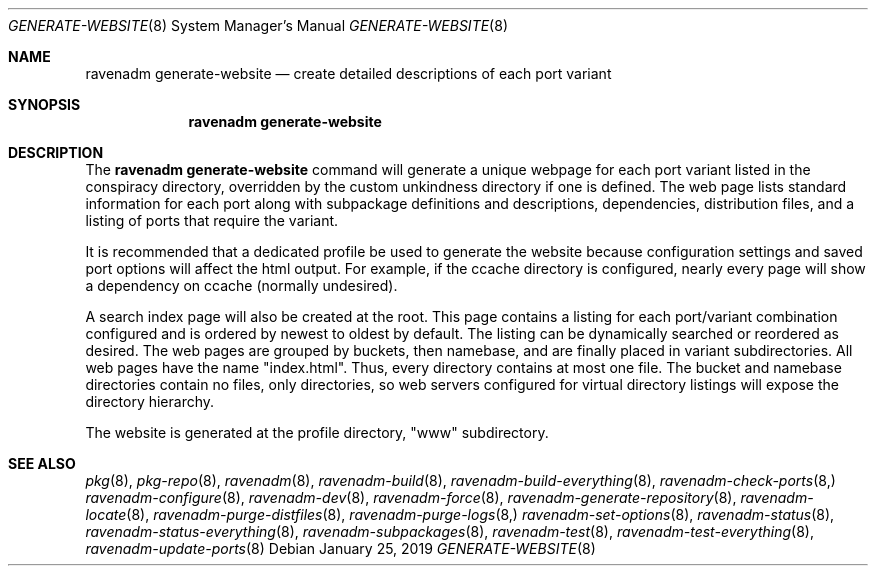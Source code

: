 .Dd January 25, 2019
.Dt GENERATE-WEBSITE 8
.Os
.Sh NAME
.Nm "ravenadm generate-website"
.Nd create detailed descriptions of each port variant
.Sh SYNOPSIS
.Nm
.Sh DESCRIPTION
The
.Nm
command will generate a unique webpage for each port variant listed in the
conspiracy directory, overridden by the custom unkindness directory if
one is defined.  The web page lists standard information for each port
along with subpackage definitions and descriptions, dependencies,
distribution files, and a listing of ports that require the variant.
.Pp
It is recommended that a dedicated profile be used to generate the website
because configuration settings and saved port options will affect the
html output.  For example, if the ccache directory is configured, nearly
every page will show a dependency on ccache (normally undesired).
.Pp
A search index page will also be created at the root.  This page contains
a listing for each port/variant combination configured and is ordered by
newest to oldest by default.  The listing can be dynamically searched or
reordered as desired.  The web pages are grouped by buckets, then
namebase, and are finally placed in variant subdirectories.  All web pages
have the name "index.html".  Thus, every directory contains at most one
file.  The bucket and namebase directories contain no files, only
directories, so web servers configured for virtual directory listings
will expose the directory hierarchy.
.Pp
The website is generated at the profile directory, "www" subdirectory.
.Sh SEE ALSO
.Xr pkg 8 ,
.Xr pkg-repo 8 ,
.Xr ravenadm 8 ,
.Xr ravenadm-build 8 ,
.Xr ravenadm-build-everything 8 ,
.Xr ravenadm-check-ports 8,
.Xr ravenadm-configure 8 ,
.Xr ravenadm-dev 8 ,
.Xr ravenadm-force 8 ,
.Xr ravenadm-generate-repository 8 ,
.Xr ravenadm-locate 8 ,
.Xr ravenadm-purge-distfiles 8 ,
.Xr ravenadm-purge-logs 8,
.Xr ravenadm-set-options 8 ,
.Xr ravenadm-status 8 ,
.Xr ravenadm-status-everything 8 ,
.Xr ravenadm-subpackages 8 ,
.Xr ravenadm-test 8 ,
.Xr ravenadm-test-everything 8 ,
.Xr ravenadm-update-ports 8
